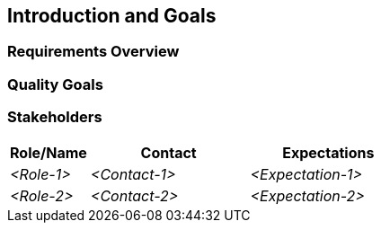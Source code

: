 ifndef::imagesdir[:imagesdir: ../images]

[[section-introduction-and-goals]]
== Introduction and Goals



ifdef::arc42help[]

endif::arc42help[]

=== Requirements Overview

ifdef::arc42help[]

endif::arc42help[]

=== Quality Goals

ifdef::arc42help[]

endif::arc42help[]

=== Stakeholders

ifdef::arc42help[]

endif::arc42help[]

[options="header",cols="1,2,2"]
|===
|Role/Name|Contact|Expectations
| _<Role-1>_ | _<Contact-1>_ | _<Expectation-1>_
| _<Role-2>_ | _<Contact-2>_ | _<Expectation-2>_
|===

